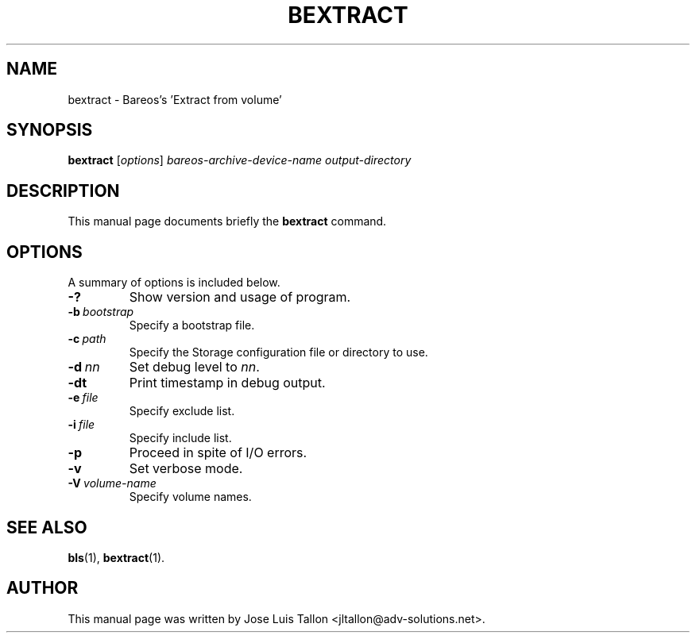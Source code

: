 .\"                                      Hey, EMACS: -*- nroff -*-
.\" First parameter, NAME, should be all caps
.\" Second parameter, SECTION, should be 1-8, maybe w/ subsection
.\" other parameters are allowed: see man(7), man(1)
.TH BEXTRACT 8 "26 November 2009" "Kern Sibbald" "Backup Archiving REcovery Open Sourced"
.\" Please adjust this date whenever revising the manpage.
.\"
.SH NAME
 bextract \- Bareos's 'Extract from volume'
.SH SYNOPSIS
.B bextract
.RI [ options ]
.I bareos-archive-device-name
.I output-directory
.br
.SH DESCRIPTION
This manual page documents briefly the
.B bextract
command.
.PP
.\" TeX users may be more comfortable with the \fB<whatever>\fP and
.\" \fI<whatever>\fP escape sequences to invoke bold face and italics,
.\" respectively.
.SH OPTIONS
A summary of options is included below.
.TP
.B \-?
Show version and usage of program.
.TP
.BI \-b\  bootstrap
Specify a bootstrap file.
.TP
.BI \-c\  path
Specify the Storage configuration file or directory to use.
.TP
.BI \-d\  nn
Set debug level to \fInn\fP.
.TP
.BI \-dt
Print timestamp in debug output.
.TP
.BI \-e\  file
Specify exclude list.
.TP
.BI \-i\  file
Specify include list.
.TP
.BI \-p
Proceed in spite of I/O errors.
.TP
.B \-v
Set verbose mode.
.TP
.BI \-V\  volume-name
Specify volume names.
.SH SEE ALSO
.BR bls (1),
.BR bextract (1).
.br
.SH AUTHOR
This manual page was written by Jose Luis Tallon
.nh
<jltallon@adv\-solutions.net>.
